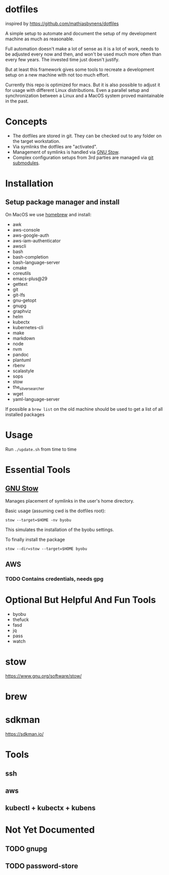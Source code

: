 * dotfiles
  inspired by https://github.com/mathiasbynens/dotfiles

  A simple setup to automate and document the setup of my development machine
  as much as reasonable.

  Full automation doesn't make a lot of sense as it is a lot of work,
  needs to be adjusted every now and then,
  and won't be used much more often than every few years.
  The invested time just doesn't justify.

  But at least this framework gives some tools to recreate a development setup
  on a new machine with not too much effort.

  Currently this repo is optimized for macs.
  But it is also possible to adjust it for usage with different Linux distributions.
  Even a parallel setup and synchronization between a Linux and a MacOS system proved maintainable in the past.

* Concepts
  - The dotfiles are stored in git. They can be checked out to any folder on the target workstation.
  - Via symlinks the dotfiles are "activated".
  - Management of symlinks is handled via [[https://www.gnu.org/software/stow/][GNU Stow]].
  - Complex configuration setups from 3rd parties are managed via [[https://git-scm.com/book/en/v2/Git-Tools-Submodules][git submodules]].

* Installation
** Setup package manager and install
  On MacOS we use [[https://brew.sh/][homebrew]] and install:
    - awk
    - aws-console
    - aws-google-auth
    - aws-iam-authenticator
    - awscli
    - bash
    - bash-completion
    - bash-language-server
    - cmake
    - coreutils
    - emacs-plus@29
    - gettext
    - git
    - git-lfs
    - gnu-getopt
    - gnupg
    - graphviz
    - helm
    - kubectx
    - kubernetes-cli
    - make
    - markdown
    - node
    - nvm
    - pandoc
    - plantuml
    - rbenv
    - scalastyle
    - sops
    - stow
    - the_silver_searcher
    - wget
    - yaml-language-server

  If possible a ~brew list~ on the old machine should be used to get a list of all installed packages

* Usage
  Run ~./update.sh~ from time to time

* Essential Tools
** [[https://www.gnu.org/software/stow/][GNU Stow]]
  Manages placement of symlinks in the user's home directory.

  Basic usage (assuming cwd is the dotfiles root):
  #+BEGIN_SRC
    stow --target=$HOME -nv byobu
  #+END_SRC
  This simulates the installation of the byobu settings.

  To finally install the package
  #+BEGIN_SRC
    stow --dir=stow --target=$HOME byobu
  #+END_SRC

** AWS
*** TODO Contains credentials, needs gpg

* Optional But Helpful And Fun Tools
  - byobu
  - thefuck
  - fasd
  - jq
  - pass
  - watch

* stow
  https://www.gnu.org/software/stow/
* brew
* sdkman
  https://sdkman.io/

* Tools
** ssh
** aws
** kubectl + kubectx + kubens

* Not Yet Documented
** TODO gnupg
** TODO password-store

